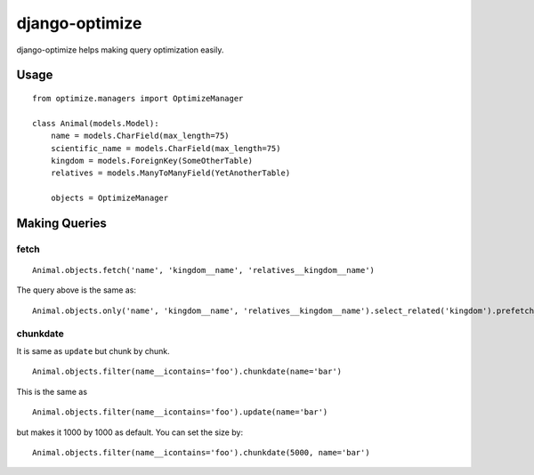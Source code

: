 django-optimize
===============

django-optimize helps making query optimization easily.

Usage
------------

::

    from optimize.managers import OptimizeManager
    
    class Animal(models.Model):
        name = models.CharField(max_length=75)
        scientific_name = models.CharField(max_length=75)
        kingdom = models.ForeignKey(SomeOtherTable)
        relatives = models.ManyToManyField(YetAnotherTable)

        objects = OptimizeManager


Making Queries
--------------

fetch
^^^^^

::

    Animal.objects.fetch('name', 'kingdom__name', 'relatives__kingdom__name')
    
The query above is the same as:

::

    Animal.objects.only('name', 'kingdom__name', 'relatives__kingdom__name').select_related('kingdom').prefetch_related('relatives_set__kingdom')


chunkdate
^^^^^^^^^

It is same as ``update`` but chunk by chunk.

::

    Animal.objects.filter(name__icontains='foo').chunkdate(name='bar')

This is the same as 

::

    Animal.objects.filter(name__icontains='foo').update(name='bar')

but makes it 1000 by 1000 as default. You can set the size by:

::

    Animal.objects.filter(name__icontains='foo').chunkdate(5000, name='bar')
